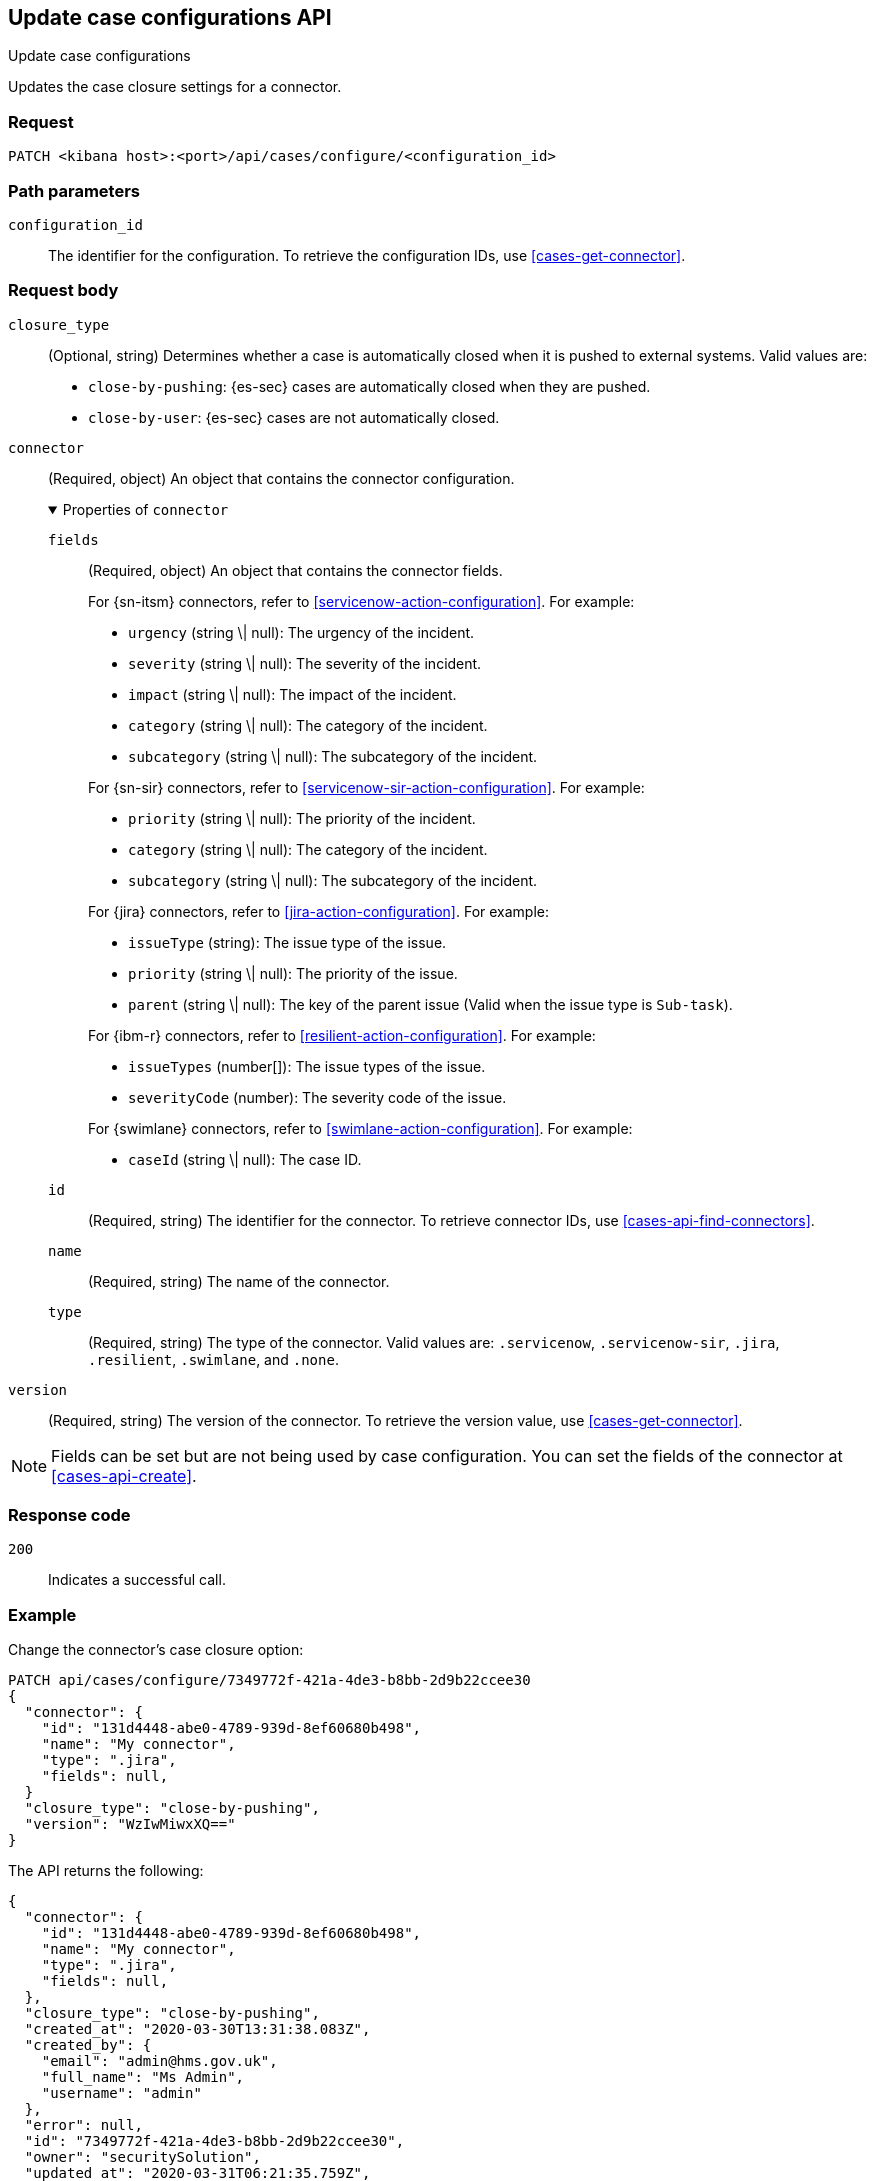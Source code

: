 [[cases-api-update-connector]]
== Update case configurations API
++++
<titleabbrev>Update case configurations</titleabbrev>
++++

Updates the case closure settings for a connector.

////
//TBD: Fix links
Connectors are used to interface with external systems. You can only call this
method after you have created a connector (see <<register-connector>>). After a
connector has been created and assigned, call <<cases-actions-api-execute>> to
send cases to the external system.
////

=== Request

`PATCH <kibana host>:<port>/api/cases/configure/<configuration_id>`

=== Path parameters

`configuration_id`::
The identifier for the configuration. To retrieve the configuration IDs, use <<cases-get-connector>>.

=== Request body

`closure_type`::
(Optional, string) Determines whether a case is automatically closed when it is pushed to external systems. Valid values are:
+
--
* `close-by-pushing`: {es-sec} cases are automatically closed when they
are pushed.
* `close-by-user`: {es-sec} cases are not automatically closed.
--

`connector`::
(Required, object) An object that contains the connector configuration.
+
.Properties of `connector`
[%collapsible%open]
====
`fields`::
(Required, object) An object that contains the connector fields.
+
--
For {sn-itsm} connectors, refer to <<servicenow-action-configuration>>. For example:

* `urgency` (string \| null): The urgency of the incident.
* `severity` (string \| null): The severity of the incident.
* `impact` (string \| null): The impact of the incident.
* `category` (string \| null): The category of the incident.
* `subcategory` (string \| null): The subcategory of the incident.

For {sn-sir} connectors, refer to <<servicenow-sir-action-configuration>>. For example:

////
//TBD: Are these valid? They don't appear in the action docs
* `destIp` (string \| null): A comma separated list of destination IPs.
* `malwareHash` (string \| null): A comma separated list of malware hashes.
* `malwareUrl` (string \| null): A comma separated list of malware URLs.
* `sourceIp` (string \| null): A comma separated list of source IPs.
////
* `priority` (string \| null): The priority of the incident.
* `category` (string \| null): The category of the incident.
* `subcategory` (string \| null): The subcategory of the incident.

For {jira} connectors, refer to <<jira-action-configuration>>. For example:

* `issueType` (string): The issue type of the issue.
* `priority` (string \| null): The priority of the issue.
* `parent` (string \| null): The key of the parent issue (Valid when the issue type is `Sub-task`).

For {ibm-r} connectors, refer to <<resilient-action-configuration>>. For example:

* `issueTypes` (number[]): The issue types of the issue.
* `severityCode` (number): The severity code of the issue.

For {swimlane} connectors, refer to <<swimlane-action-configuration>>. For example:

* `caseId` (string \| null): The case ID.
//TBD: Is this correct or should it be comments and severity?
--

`id`::
(Required, string) The identifier for the connector. To retrieve connector IDs, use 
<<cases-api-find-connectors>>.

`name`::
(Required, string) The name of the connector.

`type`::
(Required, string) The type of the connector. Valid values are: `.servicenow`, `.servicenow-sir`, `.jira`, `.resilient`, `.swimlane`, and `.none`.
====

`version`::
(Required, string) The version of the connector. To retrieve the version value,
use <<cases-get-connector>>.
//TBD: Is the implication that you must increment the existing value?

NOTE: Fields can be set but are not being used by case configuration. You can set the fields of the connector at <<cases-api-create>>.

=== Response code

`200`::
   Indicates a successful call.

=== Example

Change the connector's case closure option:

[source,sh]
--------------------------------------------------
PATCH api/cases/configure/7349772f-421a-4de3-b8bb-2d9b22ccee30
{
  "connector": {
    "id": "131d4448-abe0-4789-939d-8ef60680b498",
    "name": "My connector",
    "type": ".jira",
    "fields": null,
  }
  "closure_type": "close-by-pushing",
  "version": "WzIwMiwxXQ=="
}
--------------------------------------------------
// KIBANA

The API returns the following:

[source,json]
--------------------------------------------------
{
  "connector": {
    "id": "131d4448-abe0-4789-939d-8ef60680b498",
    "name": "My connector",
    "type": ".jira",
    "fields": null,
  },
  "closure_type": "close-by-pushing",
  "created_at": "2020-03-30T13:31:38.083Z",
  "created_by": {
    "email": "admin@hms.gov.uk",
    "full_name": "Ms Admin",
    "username": "admin"
  },
  "error": null,
  "id": "7349772f-421a-4de3-b8bb-2d9b22ccee30",
  "owner": "securitySolution",
  "updated_at": "2020-03-31T06:21:35.759Z",
  "updated_by": {
    "email": "admin@hms.gov.uk",
    "full_name": "Ms Admin",
    "username": "admin"
  },
  "version": "WzIwMywxXQ=="
}
--------------------------------------------------

